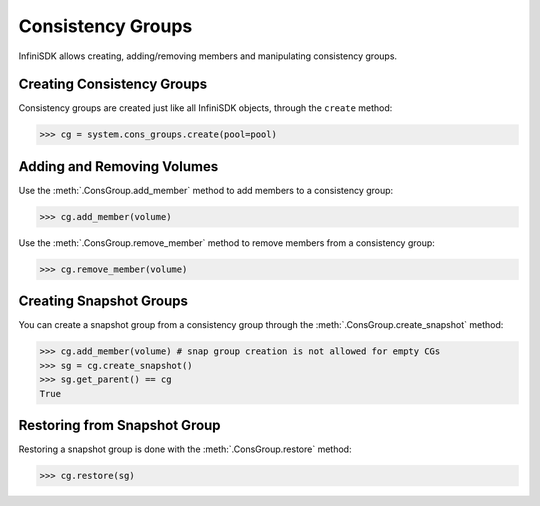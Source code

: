 .. _cons_groups:

Consistency Groups
==================

InfiniSDK allows creating, adding/removing members and manipulating consistency groups.

Creating Consistency Groups
---------------------------

Consistency groups are created just like all InfiniSDK objects, through the ``create`` method:

.. code-block:: python
       
       >>> cg = system.cons_groups.create(pool=pool)

Adding and Removing Volumes
---------------------------

Use the :meth:`.ConsGroup.add_member` method to add members to a consistency group:

.. code-block:: python
       
       >>> cg.add_member(volume)

Use the :meth:`.ConsGroup.remove_member` method to remove members from a consistency group:

.. code-block:: python
       
       >>> cg.remove_member(volume)

Creating Snapshot Groups
------------------------

You can create a snapshot group from a consistency group through the :meth:`.ConsGroup.create_snapshot` method:

.. code-block:: python
       
       >>> cg.add_member(volume) # snap group creation is not allowed for empty CGs
       >>> sg = cg.create_snapshot()
       >>> sg.get_parent() == cg
       True

Restoring from Snapshot Group
-----------------------------

Restoring a snapshot group is done with the :meth:`.ConsGroup.restore` method:

.. code-block:: python
       
       >>> cg.restore(sg)


